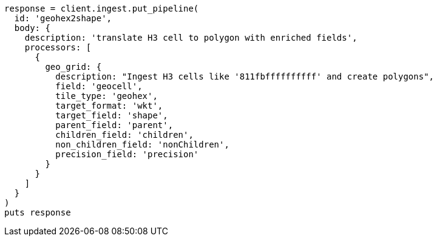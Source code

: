 [source, ruby]
----
response = client.ingest.put_pipeline(
  id: 'geohex2shape',
  body: {
    description: 'translate H3 cell to polygon with enriched fields',
    processors: [
      {
        geo_grid: {
          description: "Ingest H3 cells like '811fbffffffffff' and create polygons",
          field: 'geocell',
          tile_type: 'geohex',
          target_format: 'wkt',
          target_field: 'shape',
          parent_field: 'parent',
          children_field: 'children',
          non_children_field: 'nonChildren',
          precision_field: 'precision'
        }
      }
    ]
  }
)
puts response
----
